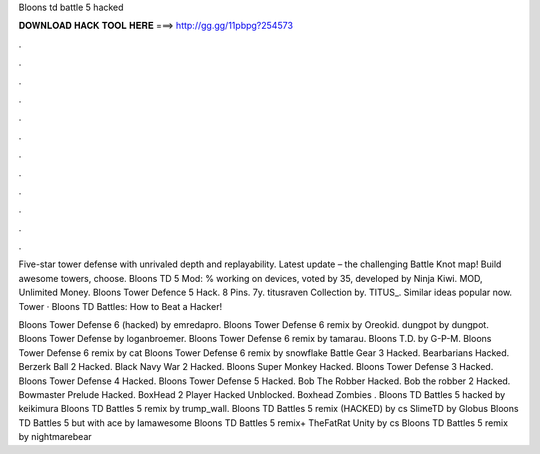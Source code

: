 Bloons td battle 5 hacked



𝐃𝐎𝐖𝐍𝐋𝐎𝐀𝐃 𝐇𝐀𝐂𝐊 𝐓𝐎𝐎𝐋 𝐇𝐄𝐑𝐄 ===> http://gg.gg/11pbpg?254573



.



.



.



.



.



.



.



.



.



.



.



.

Five-star tower defense with unrivaled depth and replayability. Latest update – the challenging Battle Knot map! Build awesome towers, choose. Bloons TD 5 Mod: % working on devices, voted by 35, developed by Ninja Kiwi. MOD, Unlimited Money. Bloons Tower Defence 5 Hack. 8 Pins. 7y. titusraven Collection by. TITUS_. Similar ideas popular now. Tower · Bloons TD Battles: How to Beat a Hacker!

Bloons Tower Defense 6 (hacked) by emredapro. Bloons Tower Defense 6 remix by Oreokid. dungpot by dungpot. Bloons Tower Defense by loganbroemer. Bloons Tower Defense 6 remix by tamarau. Bloons T.D. by G-P-M. Bloons Tower Defense 6 remix by cat Bloons Tower Defense 6 remix by snowflake Battle Gear 3 Hacked. Bearbarians Hacked. Berzerk Ball 2 Hacked. Black Navy War 2 Hacked. Bloons Super Monkey Hacked. Bloons Tower Defense 3 Hacked. Bloons Tower Defense 4 Hacked. Bloons Tower Defense 5 Hacked. Bob The Robber Hacked. Bob the robber 2 Hacked. Bowmaster Prelude Hacked. BoxHead 2 Player Hacked Unblocked. Boxhead Zombies . Bloons TD Battles 5 hacked by keikimura Bloons TD Battles 5 remix by trump_wall. Bloons TD Battles 5 remix (HACKED) by cs SlimeTD by Globus Bloons TD Battles 5 but with ace by Iamawesome Bloons TD Battles 5 remix+ TheFatRat Unity by cs Bloons TD Battles 5 remix by nightmarebear
